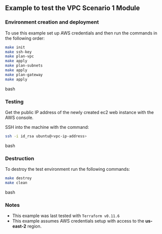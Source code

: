 ** Example to test the VPC Scenario 1 Module

*** Environment creation and deployment

To use this example set up AWS credentials and then run the commands in the 
following order:

#+BEGIN_SRC bash
make init
make ssh-key
make plan-vpc
make apply
make plan-subnets
make apply
make plan-gateway
make apply
#+END_SRC bash

*** Testing

Get the public IP address of the newly created ec2 web instance with the AWS console.

SSH into the machine with the command:

#+BEGIN_SRC bash
ssh -i id_rsa ubuntu@<vpc-ip-address>
#+END_SRC bash

*** Destruction

To destroy the test environment run the following commands:

#+BEGIN_SRC bash
make destroy
make clean
#+END_SRC bash

*** Notes
- This example was last tested with ~Terraform v0.11.6~
- This example assumes AWS credentials setup with access to the *us-east-2* region.
